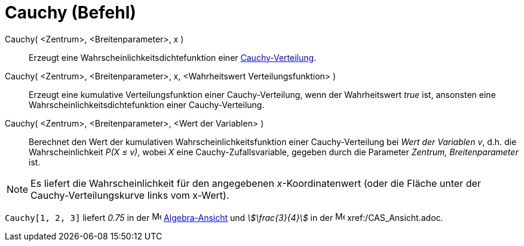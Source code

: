 = Cauchy (Befehl)
:page-en: commands/Cauchy
ifdef::env-github[:imagesdir: /de/modules/ROOT/assets/images]

Cauchy( <Zentrum>, <Breitenparameter>, x )::
  Erzeugt eine Wahrscheinlichkeitsdichtefunktion einer
  https://de.wikipedia.org/wiki/Cauchy-Verteilung[Cauchy-Verteilung].
Cauchy( <Zentrum>, <Breitenparameter>, x, <Wahrheitswert Verteilungsfunktion> )::
  Erzeugt eine kumulative Verteilungsfunktion einer Cauchy-Verteilung, wenn der Wahrheitswert _true_ ist, ansonsten eine
  Wahrscheinlichkeitsdichtefunktion einer Cauchy-Verteilung.
Cauchy( <Zentrum>, <Breitenparameter>, <Wert der Variablen> )::
  Berechnet den Wert der kumulativen Wahrscheinlichkeitsfunktion einer Cauchy-Verteilung bei _Wert der Variablen_ _v_,
  d.h. die Wahrscheinlichkeit _P(X ≤ v)_, wobei _X_ eine Cauchy-Zufallsvariable, gegeben durch die Parameter _Zentrum,
  Breitenparameter_ ist.

[NOTE]
====

Es liefert die Wahrscheinlichkeit für den angegebenen _x_-Koordinatenwert (oder die Fläche unter der
Cauchy-Verteilungskurve links vom x-Wert).

====

[EXAMPLE]
====

`++Cauchy[1, 2, 3]++` liefert _0.75_ in der image:16px-Menu_view_algebra.svg.png[Menu view
algebra.svg,width=16,height=16] xref:/Algebra_Ansicht.adoc[Algebra-Ansicht] und _stem:[\frac{3}{4}]_ in der
image:16px-Menu_view_cas.svg.png[Menu view cas.svg,width=16,height=16] xref:/CAS_Ansicht.adoc[CAS-Ansicht]__.__

====
